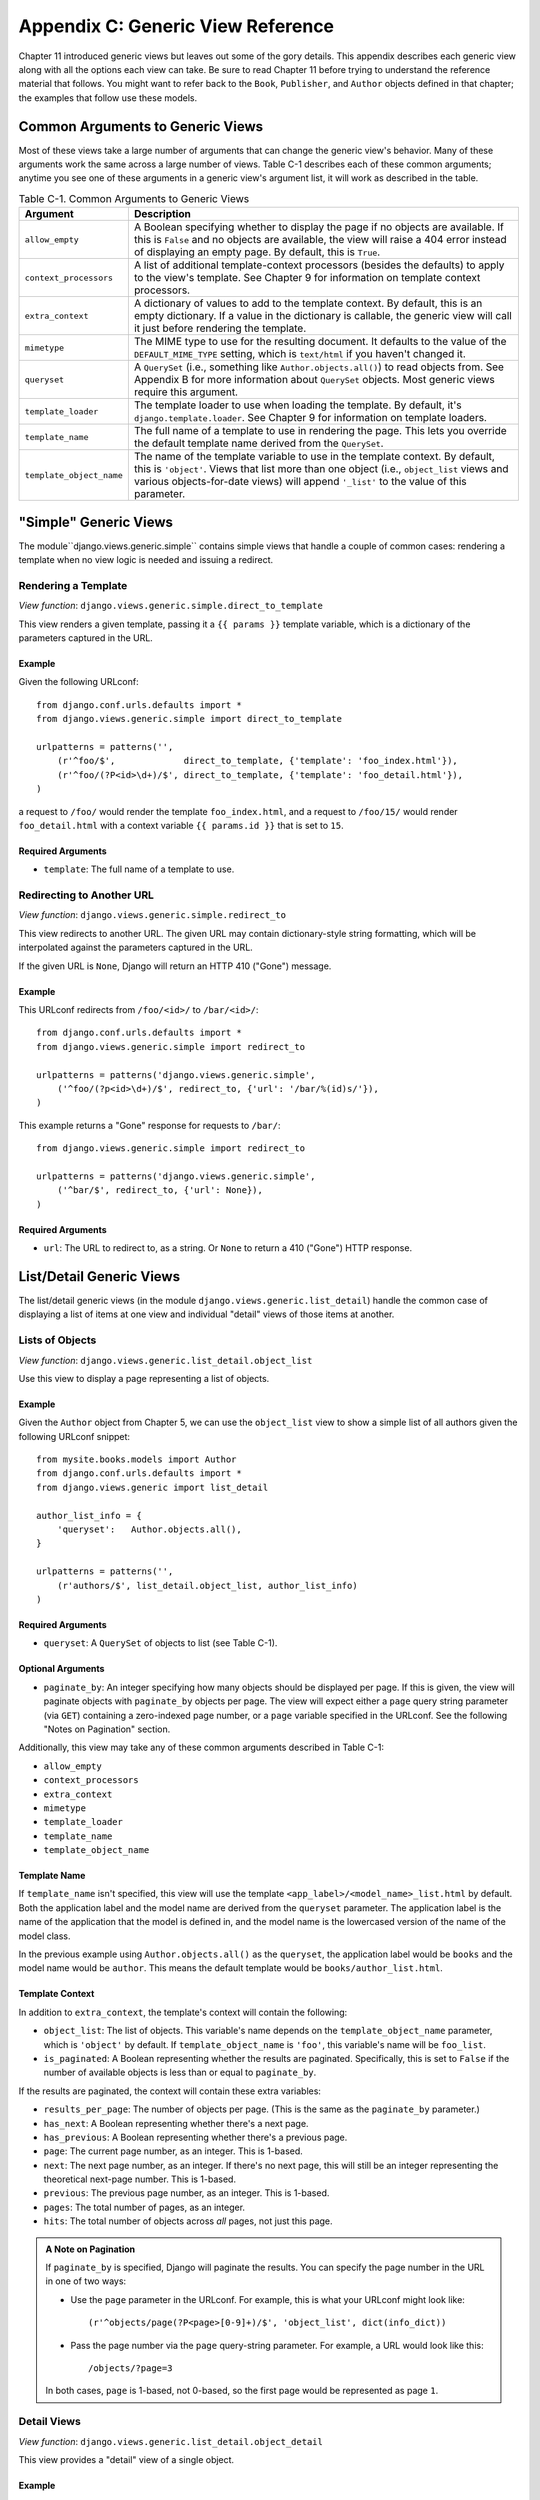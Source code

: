 ==================================
Appendix C: Generic View Reference
==================================

Chapter 11 introduced generic views but leaves out some of the gory details.
This appendix describes each generic view along with all the options each view can
take. Be sure to read Chapter 11 before trying to understand the reference
material that follows. You might want to refer back to the ``Book``,
``Publisher``, and ``Author`` objects defined in that chapter; the examples that
follow use these models.

Common Arguments to Generic Views
=================================

Most of these views take a large number of arguments that can change the generic
view's behavior. Many of these arguments work the same across a large number of
views. Table C-1 describes each of these common arguments; anytime you see one
of these arguments in a generic view's argument list, it will work as described in
the table.

.. table:: Table C-1. Common Arguments to Generic Views

    ==========================  ===============================================
    Argument                    Description
    ==========================  ===============================================
    ``allow_empty``             A Boolean specifying whether to display the
                                page if no objects are available. If this is
                                ``False`` and no objects are available, the view
                                will raise a 404 error instead of displaying an
                                empty page. By default, this is ``True``.

    ``context_processors``      A list of additional template-context processors
                                (besides the defaults) to apply to the view's
                                template. See Chapter 9 for information on
                                template context processors.

    ``extra_context``           A dictionary of values to add to the template
                                context. By default, this is an empty
                                dictionary. If a value in the dictionary is
                                callable, the generic view will call it just
                                before rendering the template.

    ``mimetype``                The MIME type to use for the resulting
                                document. It defaults to the value of the
                                ``DEFAULT_MIME_TYPE`` setting, which is
                                ``text/html`` if you haven't changed it.

    ``queryset``                A ``QuerySet`` (i.e., something like
                                ``Author.objects.all()``) to read objects from.
                                See Appendix B for more information about
                                ``QuerySet`` objects. Most generic views require
                                this argument.

    ``template_loader``         The template loader to use when loading the
                                template. By default, it's
                                ``django.template.loader``. See Chapter 9 for
                                information on template loaders.

    ``template_name``           The full name of a template to use in rendering
                                the page. This lets you override the default
                                template name derived from the ``QuerySet``.

    ``template_object_name``    The name of the template variable to
                                use in the template context. By default, this is
                                ``'object'``. Views that list more than one
                                object (i.e., ``object_list`` views and various
                                objects-for-date views) will append ``'_list'``
                                to the value of this parameter.
    ==========================  ===============================================

"Simple" Generic Views
======================

The module``django.views.generic.simple`` contains simple views that handle a
couple of common cases: rendering a template when no view logic is needed and
issuing a redirect.

Rendering a Template
--------------------

*View function*: ``django.views.generic.simple.direct_to_template``

This view renders a given template, passing it a ``{{ params }}`` template
variable, which is a dictionary of the parameters captured in the URL.

Example
```````

Given the following URLconf::

    from django.conf.urls.defaults import *
    from django.views.generic.simple import direct_to_template

    urlpatterns = patterns('',
        (r'^foo/$',             direct_to_template, {'template': 'foo_index.html'}),
        (r'^foo/(?P<id>\d+)/$', direct_to_template, {'template': 'foo_detail.html'}),
    )

a request to ``/foo/`` would render the template ``foo_index.html``, and a
request to ``/foo/15/`` would render ``foo_detail.html`` with a context
variable ``{{ params.id }}`` that is set to ``15``.

Required Arguments
``````````````````

* ``template``: The full name of a template to use.

Redirecting to Another URL
--------------------------

*View function*: ``django.views.generic.simple.redirect_to``

This view redirects to another URL. The given URL may contain dictionary-style string
formatting, which will be interpolated against the parameters captured in the
URL.

If the given URL is ``None``, Django will return an HTTP 410 ("Gone") message.

Example
```````

This URLconf redirects from ``/foo/<id>/`` to ``/bar/<id>/``::

    from django.conf.urls.defaults import *
    from django.views.generic.simple import redirect_to

    urlpatterns = patterns('django.views.generic.simple',
        ('^foo/(?p<id>\d+)/$', redirect_to, {'url': '/bar/%(id)s/'}),
    )

This example returns a "Gone" response for requests to ``/bar/``::

    from django.views.generic.simple import redirect_to

    urlpatterns = patterns('django.views.generic.simple',
        ('^bar/$', redirect_to, {'url': None}),
    )

Required Arguments
``````````````````

* ``url``: The URL to redirect to, as a string. Or ``None`` to return a 410
  ("Gone") HTTP response.

List/Detail Generic Views
=========================

The list/detail generic views (in the module
``django.views.generic.list_detail``) handle the common case of displaying a
list of items at one view and individual "detail" views of those items at
another.

Lists of Objects
----------------

*View function*: ``django.views.generic.list_detail.object_list``

Use this view to display a page representing a list of objects.

Example
```````

Given the ``Author`` object from Chapter 5, we can use the ``object_list`` view
to show a simple list of all authors given the following URLconf snippet::

    from mysite.books.models import Author
    from django.conf.urls.defaults import *
    from django.views.generic import list_detail

    author_list_info = {
        'queryset':   Author.objects.all(),
    }

    urlpatterns = patterns('',
        (r'authors/$', list_detail.object_list, author_list_info)
    )

Required Arguments
``````````````````

* ``queryset``: A ``QuerySet`` of objects to list (see Table C-1).

Optional Arguments
``````````````````

* ``paginate_by``: An integer specifying how many objects should be
  displayed per page. If this is given, the view will paginate objects with
  ``paginate_by`` objects per page. The view will expect either a ``page``
  query string parameter (via ``GET``) containing a zero-indexed page
  number, or a ``page`` variable specified in the URLconf. See the following
  "Notes on Pagination" section.

Additionally, this view may take any of these common arguments described in
Table C-1:

* ``allow_empty``
* ``context_processors``
* ``extra_context``
* ``mimetype``
* ``template_loader``
* ``template_name``
* ``template_object_name``

Template Name
`````````````

If ``template_name`` isn't specified, this view will use the template
``<app_label>/<model_name>_list.html`` by default. Both the application label and the
model name are derived from the ``queryset`` parameter. The application label is the
name of the application that the model is defined in, and the model name is the
lowercased version of the name of the model class.

In the previous example using ``Author.objects.all()`` as the ``queryset``, the application
label would be ``books`` and the model name would be ``author``. This means
the default template would be ``books/author_list.html``.

Template Context
````````````````

In addition to ``extra_context``, the template's context will contain the following:

* ``object_list``: The list of objects. This variable's name depends on the
  ``template_object_name`` parameter, which is ``'object'`` by default. If
  ``template_object_name`` is ``'foo'``, this variable's name will be
  ``foo_list``.

* ``is_paginated``: A Boolean representing whether the results are
  paginated. Specifically, this is set to ``False`` if the number of
  available objects is less than or equal to ``paginate_by``.

If the results are paginated, the context will contain these extra variables:

* ``results_per_page``: The number of objects per page. (This is the same as
  the ``paginate_by`` parameter.)

* ``has_next``: A Boolean representing whether there's a next page.

* ``has_previous``: A Boolean representing whether there's a previous page.

* ``page``: The current page number, as an integer. This is 1-based.

* ``next``: The next page number, as an integer. If there's no next page,
  this will still be an integer representing the theoretical next-page
  number. This is 1-based.

* ``previous``: The previous page number, as an integer. This is 1-based.

* ``pages``: The total number of pages, as an integer.

* ``hits``: The total number of objects across *all* pages, not just this
  page.

.. admonition:: A Note on Pagination

    If ``paginate_by`` is specified, Django will paginate the results. You can
    specify the page number in the URL in one of two ways:

    * Use the ``page`` parameter in the URLconf. For example, this is what
      your URLconf might look like::

        (r'^objects/page(?P<page>[0-9]+)/$', 'object_list', dict(info_dict))

    * Pass the page number via the ``page`` query-string parameter. For
      example, a URL would look like this::

        /objects/?page=3

    In both cases, ``page`` is 1-based, not 0-based, so the first page would be
    represented as page ``1``.

Detail Views
------------

*View function*: ``django.views.generic.list_detail.object_detail``

This view provides a "detail" view of a single object.

Example
```````

Continuing the previous ``object_list`` example, we could add a detail view for a
given author by modifying the URLconf:

.. parsed-literal::

    from mysite.books.models import Author
    from django.conf.urls.defaults import *
    from django.views.generic import list_detail

    author_list_info = {
        'queryset' :   Author.objects.all(),
    }
    **author_detail_info = {**
        **"queryset" : Author.objects.all(),**
        **"template_object_name" : "author",**
    **}**

    urlpatterns = patterns('',
        (r'authors/$', list_detail.object_list, author_list_info),
        **(r'^authors/(?P<object_id>\d+)/$', list_detail.object_detail, author_detail_info),**
    )

Required Arguments
``````````````````

* ``queryset``: A ``QuerySet`` that will be searched for the object (see Table C-1).

and either

* ``object_id``: The value of the primary-key field for the object.

or

* ``slug``: The slug of the given object. If you pass this field, then the
  ``slug_field`` argument (see the following section) is also required.

Optional Arguments
``````````````````

* ``slug_field``: The name of the field on the object containing the slug.
  This is required if you are using the ``slug`` argument, but it must be
  absent if you're using the ``object_id`` argument.

* ``template_name_field``: The name of a field on the object whose value is
  the template name to use. This lets you store template names in your data.

  In other words, if your object has a field ``'the_template'`` that
  contains a string ``'foo.html'``, and you set ``template_name_field`` to
  ``'the_template'``, then the generic view for this object will use the
  template ``'foo.html'``.

  If the template named by ``template_name_field`` doesn't exist, the one
  named by ``template_name`` is used instead.  It's a bit of a
  brain-bender, but it's useful in some cases.

This view may also take these common arguments (see Table C-1):

* ``context_processors``
* ``extra_context``
* ``mimetype``
* ``template_loader``
* ``template_name``
* ``template_object_name``

Template Name
`````````````

If ``template_name`` and ``template_name_field`` aren't specified, this view
will use the template ``<app_label>/<model_name>_detail.html`` by default.

Template Context
````````````````

In addition to ``extra_context``, the template's context will be as follows:

* ``object``: The object. This variable's name depends on the
  ``template_object_name`` parameter, which is ``'object'`` by default. If
  ``template_object_name`` is ``'foo'``, this variable's name will be
  ``foo``.

Date-Based Generic Views
========================

Date-based generic views are generally used to provide a set of "archive"
pages for dated material. Think year/month/day archives for a newspaper, or a
typical blog archive.

.. admonition:: Tip:

    By default, these views ignore objects with dates in the future.

    This means that if you try to visit an archive page in the future, Django
    will automatically show a 404 ("Page not found") error, even if there are objects
    published that day.

    Thus, you can publish postdated objects that don't appear publicly until
    their desired publication date.

    However, for different types of date-based objects, this isn't appropriate
    (e.g., a calendar of upcoming events). For these views, setting the
    ``allow_future`` option to ``True`` will make the future objects appear (and
    allow users to visit "future" archive pages).

Archive Index
-------------

*View function*: ``django.views.generic.date_based.archive_index``

This view provides a top-level index page showing the "latest" (i.e., most
recent) objects by date.

Example
```````

Say a typical book publisher wants a page of recently published books. Given some
``Book`` object with a ``publication_date`` field, we can use the
``archive_index`` view for this common task:

.. parsed-literal::

    from mysite.books.models import Book
    from django.conf.urls.defaults import *
    from django.views.generic import date_based

    book_info = {
        "queryset"   : Book.objects.all(),
        "date_field" : "publication_date"
    }

    urlpatterns = patterns('',
        (r'^books/$', date_based.archive_index, book_info),
    )

Required Arguments
``````````````````

* ``date_field``: The name of the ``DateField`` or ``DateTimeField`` in the
  ``QuerySet``'s model that the date-based archive should use to determine
  the objects on the page.

* ``queryset``: A ``QuerySet`` of objects for which the archive serves.

Optional Arguments
``````````````````

* ``allow_future``: A Boolean specifying whether to include "future" objects
  on this page, as described in the previous note.

* ``num_latest``: The number of latest objects to send to the template
  context. By default, it's 15.

This view may also take these common arguments (see Table C-1):

* ``allow_empty``
* ``context_processors``
* ``extra_context``
* ``mimetype``
* ``template_loader``
* ``template_name``

Template Name
`````````````

If ``template_name`` isn't specified, this view will use the template
``<app_label>/<model_name>_archive.html`` by default.

Template Context
````````````````

In addition to ``extra_context``, the template's context will be as follows:

* ``date_list``: A list of ``datetime.date`` objects representing all years
  that have objects available according to ``queryset``. These are ordered
  in reverse.

  For example, if you have blog entries from 2003 through 2006, this list
  will contain four ``datetime.date`` objects: one for each of those years.

* ``latest``: The ``num_latest`` objects in the system, in descending order
  by ``date_field``. For example, if ``num_latest`` is ``10``, then
  ``latest`` will be a list of the latest ten objects in ``queryset``.

Year Archives
-------------

*View function*: ``django.views.generic.date_based.archive_year``

Use this view for yearly archive pages. These pages have a list of months in
which objects exists, and they can optionally display all the objects published in
a given year.

Example
```````

Extending the ``archive_index`` example from earlier, we'll add a way to view all
the books published in a given year:

.. parsed-literal::

    from mysite.books.models import Book
    from django.conf.urls.defaults import *
    from django.views.generic import date_based

    book_info = {
        "queryset"   : Book.objects.all(),
        "date_field" : "publication_date"
    }

    urlpatterns = patterns('',
        (r'^books/$', date_based.archive_index, book_info),
        **(r'^books/(?P<year>\d{4})/?$', date_based.archive_year, book_info),**
    )

Required Arguments
``````````````````

* ``date_field``: As for ``archive_index`` (see the previous section).

* ``queryset``: A ``QuerySet`` of objects for which the archive serves.

* ``year``: The four-digit year for which the archive serves (as in our
  example, this is usually taken from a URL parameter).

Optional Arguments
``````````````````

* ``make_object_list``: A Boolean specifying whether to retrieve the full
  list of objects for this year and pass those to the template. If ``True``,
  this list of objects will be made available to the template as
  ``object_list``. (The name ``object_list`` may be different; see the
  information about ``object_list`` in the following "Template Context"
  section.) By default, this is ``False``.

* ``allow_future``: A Boolean specifying whether to include "future" objects
  on this page.

This view may also take these common arguments (see Table C-1):

* ``allow_empty``
* ``context_processors``
* ``extra_context``
* ``mimetype``
* ``template_loader``
* ``template_name``
* ``template_object_name``

Template Name
`````````````

If ``template_name`` isn't specified, this view will use the template
``<app_label>/<model_name>_archive_year.html`` by default.

Template Context
````````````````

In addition to ``extra_context``, the template's context will be as follows:

* ``date_list``: A list of ``datetime.date`` objects representing all months
  that have objects available in the given year, according to ``queryset``,
  in ascending order.

* ``year``: The given year, as a four-character string.

* ``object_list``: If the ``make_object_list`` parameter is ``True``, this
  will be set to a list of objects available for the given year, ordered by
  the date field. This variable's name depends on the
  ``template_object_name`` parameter, which is ``'object'`` by default. If
  ``template_object_name`` is ``'foo'``, this variable's name will be
  ``foo_list``.

  If ``make_object_list`` is ``False``, ``object_list`` will be passed to
  the template as an empty list.

Month Archives
--------------

*View function*: ``django.views.generic.date_based.archive_month``

This view provides monthly archive pages showing all objects for a given month.

Example
```````

Continuing with our example, adding month views should look familiar:

.. parsed-literal::

    urlpatterns = patterns('',
        (r'^books/$', date_based.archive_index, book_info),
        (r'^books/(?P<year>\d{4})/?$', date_based.archive_year, book_info),
        **(**
            **r'^(?P<year>\d{4})/(?P<month>[a-z]{3})/$',**
            **date_based.archive_month,**
            **book_info**
        **),**
    )

Required Arguments
``````````````````

* ``year``: The four-digit year for which the archive serves (a string).

* ``month``: The month for which the archive serves, formatted according to
  the ``month_format`` argument.

* ``queryset``: A ``QuerySet`` of objects for which the archive serves.

* ``date_field``: The name of the ``DateField`` or ``DateTimeField`` in the
  ``QuerySet``'s model that the date-based archive should use to determine
  the objects on the page.

Optional Arguments
``````````````````

* ``month_format``: A format string that regulates what format the ``month``
  parameter uses. This should be in the syntax accepted by Python's
  ``time.strftime``. (See Python's strftime documentation at
  http://docs.python.org/library/time.html#time.strftime.) It's set
  to ``"%b"`` by default, which is a three-letter month abbreviation (i.e.,
  "jan", "feb", etc.). To change it to use numbers, use ``"%m"``.

* ``allow_future``: A Boolean specifying whether to include "future" objects
  on this page, as described in the previous note.

This view may also take these common arguments (see Table C-1):

* ``allow_empty``
* ``context_processors``
* ``extra_context``
* ``mimetype``
* ``template_loader``
* ``template_name``
* ``template_object_name``

Template Name
`````````````

If ``template_name`` isn't specified, this view will use the template
``<app_label>/<model_name>_archive_month.html`` by default.

Template Context
````````````````

In addition to ``extra_context``, the template's context will be as follows:

* ``month``: A ``datetime.date`` object representing the given month.

* ``next_month``: A ``datetime.date`` object representing the first day of
  the next month. If the next month is in the future, this will be ``None``.

* ``previous_month``: A ``datetime.date`` object representing the first day
  of the previous month. Unlike ``next_month``, this will never be ``None``.

* ``object_list``: A list of objects available for the given month. This
  variable's name depends on the ``template_object_name`` parameter, which
  is ``'object'`` by default. If ``template_object_name`` is ``'foo'``, this
  variable's name will be ``foo_list``.

Week Archives
-------------

*View function*: ``django.views.generic.date_based.archive_week``

This view shows all objects in a given week.

.. note::

    For the sake of consistency with Python's built-in date/time handling,
    Django assumes that the first day of the week is Sunday.

Example
```````

.. parsed-literal::

    urlpatterns = patterns('',
        # ...
        **(**
            **r'^(?P<year>\d{4})/(?P<week>\d{2})/$',**
            **date_based.archive_week,**
            **book_info**
        **),**
    )


Required Arguments
``````````````````

* ``year``: The four-digit year for which the archive serves (a string).

* ``week``: The week of the year for which the archive serves (a string).

* ``queryset``: A ``QuerySet`` of objects for which the archive serves.

* ``date_field``: The name of the ``DateField`` or ``DateTimeField`` in the
  ``QuerySet``'s model that the date-based archive should use to determine
  the objects on the page.

Optional Arguments
``````````````````

* ``allow_future``: A Boolean specifying whether to include "future" objects
  on this page, as described in the previous note.

This view may also take these common arguments (see Table C-1):

* ``allow_empty``
* ``context_processors``
* ``extra_context``
* ``mimetype``
* ``template_loader``
* ``template_name``
* ``template_object_name``

Template Name
`````````````

If ``template_name`` isn't specified, this view will use the template
``<app_label>/<model_name>_archive_week.html`` by default.

Template Context
````````````````

In addition to ``extra_context``, the template's context will be as follows:

* ``week``: A ``datetime.date`` object representing the first day of the
  given week.

* ``object_list``: A list of objects available for the given week. This
  variable's name depends on the ``template_object_name`` parameter, which
  is ``'object'`` by default. If ``template_object_name`` is ``'foo'``, this
  variable's name will be ``foo_list``.

Day Archives
------------

*View function*: ``django.views.generic.date_based.archive_day``

This view generates all objects in a given day.

Example
```````

.. parsed-literal::

    urlpatterns = patterns('',
        # ...
        **(**
            **r'^(?P<year>\d{4})/(?P<month>[a-z]{3})/(?P<day>\d{2})/$',**
            **date_based.archive_day,**
            **book_info**
        **),**
    )


Required Arguments
``````````````````

* ``year``: The four-digit year for which the archive serves (a string).

* ``month``: The month for which the archive serves, formatted according to the
  ``month_format`` argument.

* ``day``: The day for which the archive serves, formatted according to the
  ``day_format`` argument.

* ``queryset``: A ``QuerySet`` of objects for which the archive serves.

* ``date_field``: The name of the ``DateField`` or ``DateTimeField`` in the
  ``QuerySet``'s model that the date-based archive should use to determine
  the objects on the page.

Optional Arguments
``````````````````

* ``month_format``: A format string that regulates what format the ``month``
  parameter uses. See the detailed explanation in the "Month Archives"
  section, above.

* ``day_format``: Like ``month_format``, but for the ``day`` parameter. It
  defaults to ``"%d"`` (the day of the month as a decimal number, 01-31).

* ``allow_future``: A Boolean specifying whether to include "future" objects
  on this page, as described in the previous note.

This view may also take these common arguments (see Table C-1):

* ``allow_empty``
* ``context_processors``
* ``extra_context``
* ``mimetype``
* ``template_loader``
* ``template_name``
* ``template_object_name``

Template Name
`````````````

If ``template_name`` isn't specified, this view will use the template
``<app_label>/<model_name>_archive_day.html`` by default.

Template Context
````````````````

In addition to ``extra_context``, the template's context will be as follows:

* ``day``: A ``datetime.date`` object representing the given day.

* ``next_day``: A ``datetime.date`` object representing the next day. If the
  next day is in the future, this will be ``None``.

* ``previous_day``: A ``datetime.date`` object representing the previous day.
  Unlike ``next_day``, this will never be ``None``.

* ``object_list``: A list of objects available for the given day. This
  variable's name depends on the ``template_object_name`` parameter, which
  is ``'object'`` by default. If ``template_object_name`` is ``'foo'``, this
  variable's name will be ``foo_list``.

Archive for Today
-----------------

The ``django.views.generic.date_based.archive_today`` view shows all objects for
*today*. This is exactly the same as ``archive_day``, except the
``year``/``month``/``day`` arguments are not used, and today's date is used
instead.

Example
```````

.. parsed-literal::

    urlpatterns = patterns('',
        # ...
        **(r'^books/today/$', date_based.archive_today, book_info),**
    )


Date-Based Detail Pages
-----------------------

*View function*: ``django.views.generic.date_based.object_detail``

Use this view for a page representing an individual object.

This has a different URL from the ``object_detail`` view; the ``object_detail``
view uses URLs like ``/entries/<slug>/``, while this one uses URLs like
``/entries/2006/aug/27/<slug>/``.

.. note::

    If you're using date-based detail pages with slugs in the URLs, you probably
    also want to use the ``unique_for_date`` option on the slug field to
    validate that slugs aren't duplicated in a single day. See Appendix A for
    details on ``unique_for_date``.

Example
```````

This one differs (slightly) from all the other date-based examples in that we
need to provide either an object ID or a slug so that Django can look up the
object in question.

Since the object we're using doesn't have a slug field, we'll use ID-based URLs.
It's considered a best practice to use a slug field, but in the interest of
simplicity we'll let it go.

.. parsed-literal::

    urlpatterns = patterns('',
        # ...
        **(**
            **r'^(?P<year>\d{4})/(?P<month>[a-z]{3})/(?P<day>\d{2})/(?P<object_id>[\w-]+)/$',**
            **date_based.object_detail,**
            **book_info**
        **),**
    )

Required Arguments
``````````````````

* ``year``: The object's four-digit year (a string).

* ``month``: The object's month, formatted according to the ``month_format``
  argument.

* ``day``: The object's day, formatted according to the ``day_format`` argument.

* ``queryset``: A ``QuerySet`` that contains the object.

* ``date_field``: The name of the ``DateField`` or ``DateTimeField`` in the
  ``QuerySet``'s model that the generic view should use to look up the
  object according to ``year``, ``month``, and ``day``.

You'll also need either:

* ``object_id``: The value of the primary-key field for the object.

or:

* ``slug``: The slug of the given object. If you pass this field, then the
  ``slug_field`` argument (described in the following section) is also
  required.

Optional Arguments
``````````````````

* ``allow_future``: A Boolean specifying whether to include "future" objects
  on this page, as described in the previous note.

* ``day_format``: Like ``month_format``, but for the ``day`` parameter. It
  defaults to ``"%d"`` (the day of the month as a decimal number, 01-31).

* ``month_format``: A format string that regulates what format the ``month``
  parameter uses. See the detailed explanation in the "Month Archives"
  section, above.

* ``slug_field``: The name of the field on the object containing the slug.
  This is required if you are using the ``slug`` argument, but it must be
  absent if you're using the ``object_id`` argument.

* ``template_name_field``: The name of a field on the object whose value is
  the template name to use. This lets you store template names in the data.
  In other words, if your object has a field ``'the_template'`` that
  contains a string ``'foo.html'``, and you set ``template_name_field`` to
  ``'the_template'``, then the generic view for this object will use the
  template ``'foo.html'``.

This view may also take these common arguments (see Table C-1):

* ``context_processors``
* ``extra_context``
* ``mimetype``
* ``template_loader``
* ``template_name``
* ``template_object_name``

Template Name
`````````````

If ``template_name`` and ``template_name_field`` aren't specified, this view
will use the template ``<app_label>/<model_name>_detail.html`` by default.

Template Context
````````````````

In addition to ``extra_context``, the template's context will be as follows:

* ``object``: The object. This variable's name depends on the
  ``template_object_name`` parameter, which is ``'object'`` by default. If
  ``template_object_name`` is ``'foo'``, this variable's name will be
  ``foo``.
